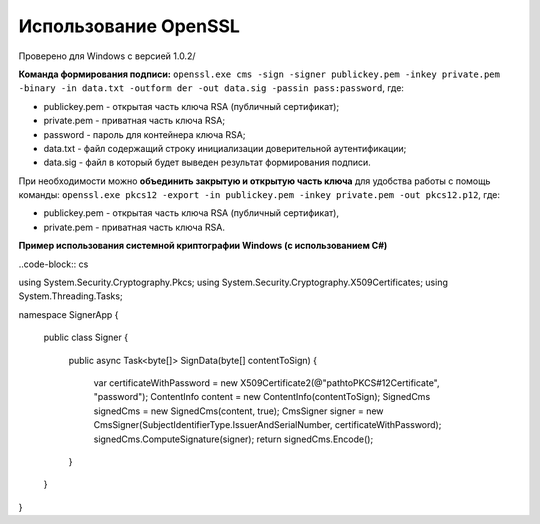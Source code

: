 Использование OpenSSL
=======================

Проверено для Windows с версией 1.0.2/

**Команда формирования подписи:** ``openssl.exe cms -sign -signer publickey.pem -inkey private.pem -binary -in data.txt -outform der -out data.sig -passin pass:password``, где:

* publickey.pem - открытая часть ключа RSA (публичный сертификат);
* private.pem - приватная часть ключа RSA;
* password - пароль для контейнера ключа RSA;
* data.txt - файл содержащий строку инициализации доверительной аутентификации;
* data.sig - файл в который будет выведен результат формирования подписи.

При необходимости можно **объединить закрытую и открытую часть ключа** для удобства работы с помощь команды: ``openssl.exe pkcs12 -export -in publickey.pem -inkey private.pem -out pkcs12.p12``, где:

* publickey.pem - открытая часть ключа RSA (публичный сертификат),
* private.pem - приватная часть ключа RSA.

**Пример использования системной криптографии Windows (с использованием C#)**

..code-block:: cs

using System.Security.Cryptography.Pkcs;
using System.Security.Cryptography.X509Certificates;
using System.Threading.Tasks;
 
namespace SignerApp
{
  public class Signer
  {
    public async Task<byte[]> SignData(byte[] contentToSign)
    {
      var certificateWithPassword = new X509Certificate2(@"path\to\PKCS#12\Certificate", "password");
      ContentInfo content = new ContentInfo(contentToSign);
      SignedCms signedCms = new SignedCms(content, true);
      CmsSigner signer = new CmsSigner(SubjectIdentifierType.IssuerAndSerialNumber, certificateWithPassword);
      signedCms.ComputeSignature(signer);
      return signedCms.Encode();
    }
  }
}
